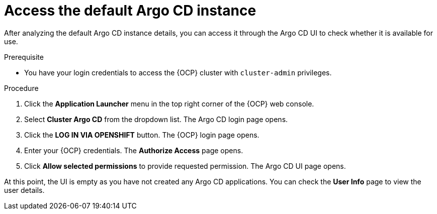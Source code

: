 // Module is included in the following assemblies:
//
// * managing_cluster_configuration/managing-openshift-cluster-configuration.adoc

:_mod-docs-content-type: PROCEDURE
[id="access-the-default-argocd-instance_{context}"]
= Access the default Argo CD instance

After analyzing the default Argo CD instance details, you can access it through the Argo CD UI to check whether it is available for use.

.Prerequisite

* You have your login credentials to access the {OCP} cluster with `cluster-admin` privileges.


.Procedure

. Click the **Application Launcher** menu in the top right corner of the {OCP} web console.
. Select **Cluster Argo CD** from the dropdown list. The Argo CD login page opens.
. Click the **LOG IN VIA OPENSHIFT** button. The {OCP} login page opens.
. Enter your {OCP} credentials. The **Authorize Access** page opens.
. Click **Allow selected permissions** to provide requested permission. The Argo CD UI page opens.

At this point, the UI is empty as you have not created any Argo CD applications. You can check the **User Info** page to view the user details. 


